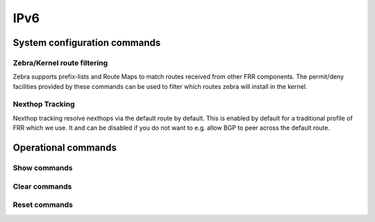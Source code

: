 ####
IPv6
####

System configuration commands
-----------------------------

.. cfgcmd:: set system ipv6 disable-forwarding

   Use this command to disable IPv6 forwarding on all interfaces.

.. cfgcmd:: set system ipv6 neighbor table-size <number>

   Use this command to define the maximum number of entries to keep in
   the Neighbor cache (1024, 2048, 4096, 8192, 16384, 32768).

.. cfgcmd:: set system ipv6 strict-dad

   Use this command to disable IPv6 operation on interface when
   Duplicate Address Detection fails on Link-Local address.

.. cfgcmd:: set system ipv6 multipath layer4-hashing

   Use this command to user Layer 4 information for ECMP hashing.

Zebra/Kernel route filtering
^^^^^^^^^^^^^^^^^^^^^^^^^^^^

Zebra supports prefix-lists and Route Maps to match routes received from
other FRR components. The permit/deny facilities provided by these commands
can be used to filter which routes zebra will install in the kernel.

.. cfgcmd:: set system ipv6 protocol <protocol> route-map <route-map>

   Apply a route-map filter to routes for the specified protocol. The following
   protocols can be used: any, babel, bgp, connected, isis, kernel, ospfv3,
   ripng, static, table

   .. note:: If you choose any as the option that will cause all protocols that
      are sending routes to zebra.

Nexthop Tracking
^^^^^^^^^^^^^^^^

Nexthop tracking resolve nexthops via the default route by default. This is enabled
by default for a traditional profile of FRR which we use. It and can be disabled if
you do not want to e.g. allow BGP to peer across the default route.

.. cfgcmd:: set system ipv6 nht no-resolve-via-default

   Do not allow IPv6 nexthop tracking to resolve via the default route. This
   parameter is configured per-VRF, so the command is also available in the VRF
   subnode.

Operational commands
--------------------

Show commands
^^^^^^^^^^^^^

.. opcmd:: show ipv6 neighbors

   Use this command to show IPv6 Neighbor Discovery Protocol information.

.. opcmd:: show ipv6 groups

   Use this command to show IPv6 multicast group membership.

.. opcmd:: show ipv6 forwarding

   Use this command to show IPv6 forwarding status.

.. opcmd:: show ipv6 route

   Use this command to show IPv6 routes.

   Check the many parameters available for the `show ipv6 route` command:

   .. code-block:: none

      vyos@vyos:~$ show ipv6 route
      Possible completions:
        <Enter>       Execute the current command
        <X:X::X:X>    Show IPv6 routes of given address or prefix
        <X:X::X:X/M>
        bgp           Show IPv6 BGP routes
        cache         Show kernel IPv6 route cache
        connected     Show IPv6 connected routes
        forward       Show kernel IPv6 route table
        isis          Show IPv6 ISIS routes
        kernel        Show IPv6 kernel routes
        ospfv3        Show IPv6 OSPF6 routes
        ripng         Show IPv6 RIPNG routes
        static        Show IPv6 static routes
        summary       Show IPv6 routes summary
        table         Show IP routes in policy table
        tag           Show only routes with tag
        vrf           Show IPv6 routes in VRF


.. opcmd:: show ipv6 prefix-list

   Use this command to show all IPv6 prefix lists

   There are different parameters for getting prefix-list information:

   .. code-block:: none

      vyos@vyos:~$ show ipv6 prefix-list
      Possible completions:
        <Enter>       Execute the current command
        <WORD>        Show specified IPv6 prefix-list
        detail        Show detail of IPv6 prefix-lists
        summary       Show summary of IPv6 prefix-lists

.. opcmd:: show ipv6 access-list

   Use this command to show all IPv6 access lists

   You can also specify which IPv6 access-list should be shown:

   .. code-block:: none

      vyos@vyos:~$ show ipv6 access-list
      Possible completions:
        <Enter>       Execute the current command
        <text>        Show specified IPv6 access-list



.. opcmd:: show ipv6 ospfv3

   Use this command to get information about OSPFv3.

   You can get more specific OSPFv3 information by using the parameters
   shown below:

   .. code-block:: none

      vyos@vyos:~$ show ipv6 ospfv3
      Possible completions:
        <Enter>       Execute the current command
        area          Show OSPFv3 spf-tree information
        border-routers
                      Show OSPFv3 border-router (ABR and ASBR) information
        database      Show OSPFv3 Link state database information
        interface     Show OSPFv3 interface information
        linkstate     Show OSPFv3 linkstate routing information
        neighbor      Show OSPFv3 neighbor information
        redistribute  Show OSPFv3 redistribute External information
        route         Show OSPFv3 routing table information

.. opcmd:: show ipv6 ripng

   Use this command to get information about the RIPNG protocol

.. opcmd:: show ipv6 ripng status

   Use this command to show the status of the RIPNG protocol

Clear commands
^^^^^^^^^^^^^^

.. opcmd:: clear ipv6 neighbors <address | interface>

   Use this command to reset IPv6 Neighbor Discovery Protocol cache for
   an address or interface.

.. opcmd:: clear ipv6 neighbors table

   Flush entire IPv6 ND cache

.. opcmd:: clear ipv6 route cache

   Use this command to flush the kernel IPv6 route cache.
   An address can be added to flush it only for that route.

Reset commands
^^^^^^^^^^^^^^

.. opcmd:: reset bgp ipv6 <address>

   Use this command to reset :abbr:`BGP (Border Gateway Protocol)` session to
   address.

.. opcmd:: reset bgp ipv6 <1-4294967295>

   Use this command to reset :abbr:`BGP (Border Gateway Protocol)` session to
   specific ASN.

.. opcmd:: reset bgp ipv6 all

   Use this command to reset all :abbr:`BGP (Border Gateway Protocol)` sessions.

.. opcmd:: reset bgp ipv6 external

   Use this command to reset all external :abbr:`BGP (Border Gateway Protocol)`
   sessions.

.. opcmd:: reset bgp ipv6 peer-group <name>

   Use this command to reset all :abbr:`BGP (Border Gateway Protocol)` member
   sessions of a peer-group.
